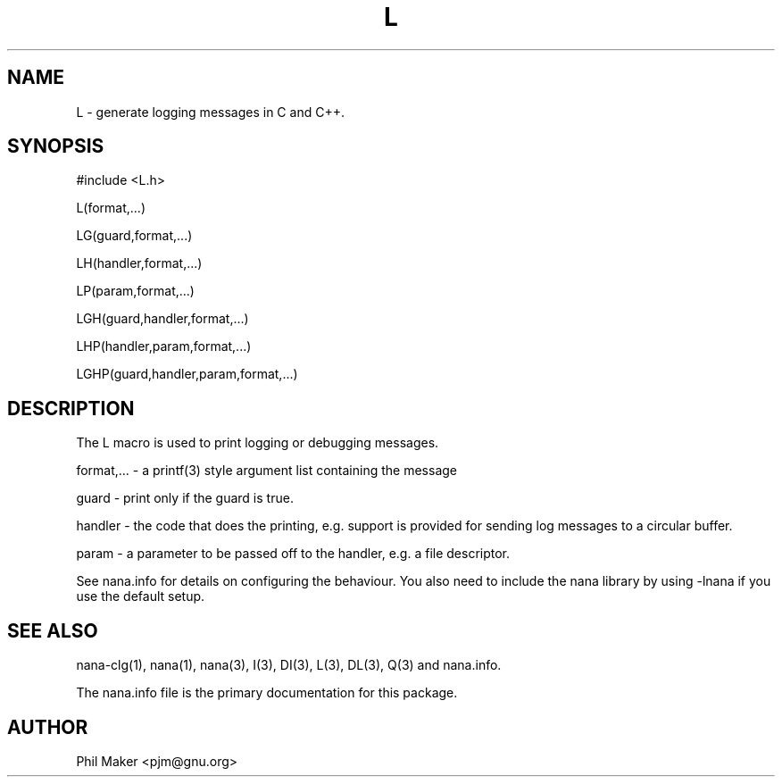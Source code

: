 .TH L 3
.SH NAME 
L - generate logging messages in C and C++.
.SH SYNOPSIS

#include <L.h>

L(format,...)

LG(guard,format,...)

LH(handler,format,...)

LP(param,format,...)

LGH(guard,handler,format,...)

LHP(handler,param,format,...)

LGHP(guard,handler,param,format,...)

.SH DESCRIPTION

The L macro is used to print logging or debugging messages.

format,... - a printf(3) style argument list containing the message

guard - print only if the guard is true.

handler - the code that does the printing, e.g. support is provided for
sending log messages to a circular buffer.

param - a parameter to be passed off to the handler, e.g. a file descriptor.

See nana.info for details on configuring the behaviour.
You also need to include the nana library by using
-lnana if you use the default setup.

.SH SEE ALSO
nana-clg(1), nana(1), nana(3), I(3), DI(3), L(3), DL(3), Q(3) and nana.info.

The nana.info file is the primary documentation for this package.
.SH AUTHOR
Phil Maker <pjm@gnu.org>